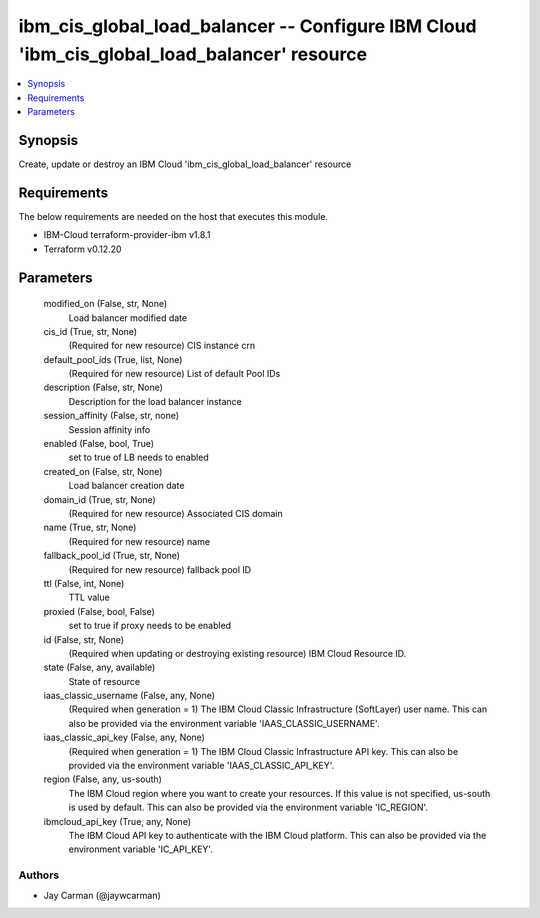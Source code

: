 
ibm_cis_global_load_balancer -- Configure IBM Cloud 'ibm_cis_global_load_balancer' resource
===========================================================================================

.. contents::
   :local:
   :depth: 1


Synopsis
--------

Create, update or destroy an IBM Cloud 'ibm_cis_global_load_balancer' resource



Requirements
------------
The below requirements are needed on the host that executes this module.

- IBM-Cloud terraform-provider-ibm v1.8.1
- Terraform v0.12.20



Parameters
----------

  modified_on (False, str, None)
    Load balancer modified date


  cis_id (True, str, None)
    (Required for new resource) CIS instance crn


  default_pool_ids (True, list, None)
    (Required for new resource) List of default Pool IDs


  description (False, str, None)
    Description for the load balancer instance


  session_affinity (False, str, none)
    Session affinity info


  enabled (False, bool, True)
    set to true of LB needs to enabled


  created_on (False, str, None)
    Load balancer creation date


  domain_id (True, str, None)
    (Required for new resource) Associated CIS domain


  name (True, str, None)
    (Required for new resource) name


  fallback_pool_id (True, str, None)
    (Required for new resource) fallback pool ID


  ttl (False, int, None)
    TTL value


  proxied (False, bool, False)
    set to true if proxy needs to be enabled


  id (False, str, None)
    (Required when updating or destroying existing resource) IBM Cloud Resource ID.


  state (False, any, available)
    State of resource


  iaas_classic_username (False, any, None)
    (Required when generation = 1) The IBM Cloud Classic Infrastructure (SoftLayer) user name. This can also be provided via the environment variable 'IAAS_CLASSIC_USERNAME'.


  iaas_classic_api_key (False, any, None)
    (Required when generation = 1) The IBM Cloud Classic Infrastructure API key. This can also be provided via the environment variable 'IAAS_CLASSIC_API_KEY'.


  region (False, any, us-south)
    The IBM Cloud region where you want to create your resources. If this value is not specified, us-south is used by default. This can also be provided via the environment variable 'IC_REGION'.


  ibmcloud_api_key (True, any, None)
    The IBM Cloud API key to authenticate with the IBM Cloud platform. This can also be provided via the environment variable 'IC_API_KEY'.













Authors
~~~~~~~

- Jay Carman (@jaywcarman)

